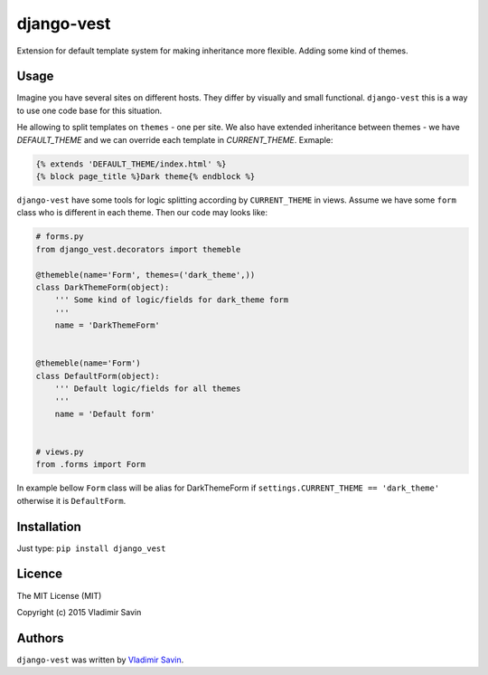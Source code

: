 django-vest
===========

.. image:: https://pypip.in/v/django-vest/badge.png
    :target: https://pypi.python.org/pypi/django-vest
    :alt: Latest PyPI version

Extension for default template system for making inheritance more flexible. Adding some kind of themes.

Usage
-----
Imagine you have several sites on different hosts. They differ by visually and small functional. ``django-vest`` this is a way to use one code base for this situation.

He allowing to split templates on ``themes`` - one per site. We also have extended inheritance between themes - we have `DEFAULT_THEME` and we can override each template in `CURRENT_THEME`. Exmaple:

.. code:: html

    {% extends 'DEFAULT_THEME/index.html' %}
    {% block page_title %}Dark theme{% endblock %}

``django-vest`` have some tools for logic splitting according by ``CURRENT_THEME`` in views. Assume we have some ``form`` class who is different in each theme. Then our code may looks like:


.. code:: python

    # forms.py
    from django_vest.decorators import themeble

    @themeble(name='Form', themes=('dark_theme',))
    class DarkThemeForm(object):
        ''' Some kind of logic/fields for dark_theme form
        '''
        name = 'DarkThemeForm'


    @themeble(name='Form')
    class DefaultForm(object):
        ''' Default logic/fields for all themes
        '''
        name = 'Default form'


    # views.py
    from .forms import Form


In example bellow ``Form`` class will be alias for DarkThemeForm if ``settings.CURRENT_THEME == 'dark_theme'`` otherwise it is ``DefaultForm``.

Installation
------------

Just type: ``pip install django_vest``


Licence
-------
The MIT License (MIT)

Copyright (c) 2015 Vladimir Savin

Authors
-------

``django-vest`` was written by `Vladimir Savin <zero13cool@yandex.ru>`_.
